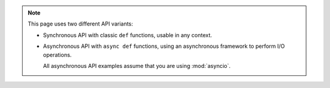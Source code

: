 .. note::

   This page uses two different API variants:

   * Synchronous API with classic ``def`` functions, usable in any context.

   * Asynchronous API with ``async def`` functions, using an asynchronous framework to perform I/O operations.

     All asynchronous API examples assume that you are using :mod:`asyncio`.

